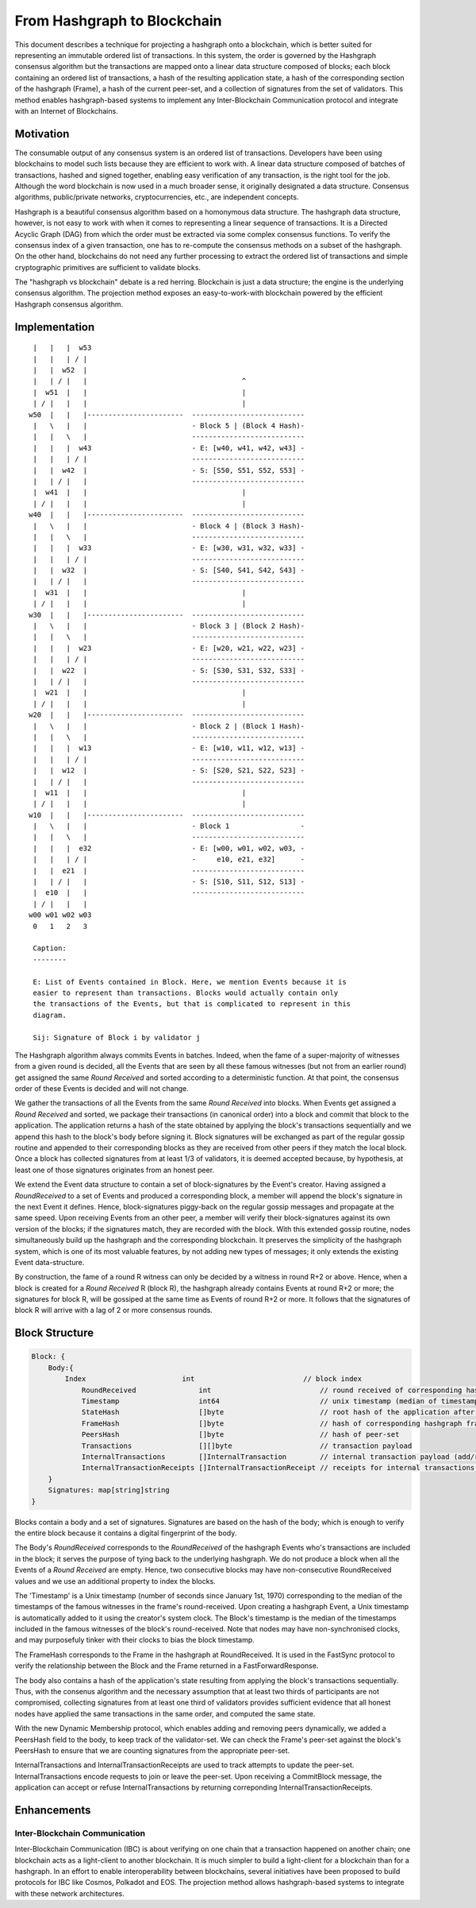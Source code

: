 .. _blockchain:

From Hashgraph to Blockchain
============================

This document describes a technique for projecting a hashgraph onto a
blockchain, which is better suited for representing an immutable ordered list
of transactions. In this system, the order is governed by the Hashgraph
consensus algorithm but the transactions are mapped onto a linear data
structure composed of blocks; each block containing an ordered list of
transactions, a hash of the resulting application state, a hash of the
corresponding section of the hashgraph (Frame), a hash of the current peer-set,
and a collection of signatures from the set of validators. This method enables
hashgraph-based systems to implement any Inter-Blockchain Communication
protocol and integrate with an Internet of Blockchains.

Motivation
----------

The consumable output of any consensus system is an ordered list of
transactions. Developers have been using blockchains to model such lists
because they are efficient to work with. A linear data structure composed of
batches of transactions, hashed and signed together, enabling easy verification
of any transaction, is the right tool for the job. Although the word blockchain
is now used in a much broader sense, it originally designated a data structure.
Consensus algorithms, public/private networks, cryptocurrencies, etc., are
independent concepts.

Hashgraph is a beautiful consensus algorithm based on a homonymous data
structure. The hashgraph data structure, however, is not easy to work with when
it comes to representing a linear sequence of transactions. It is a Directed
Acyclic Graph (DAG) from which the order must be extracted via some complex
consensus functions. To verify the consensus index of a given transaction, one
has to re-compute the consensus methods on a subset of the hashgraph. On the
other hand, blockchains do not need any further processing to extract the
ordered list of transactions and simple cryptographic primitives are sufficient
to validate blocks.

The "hashgraph vs blockchain" debate is a red herring. Blockchain is just a
data structure; the engine is the underlying consensus algorithm. The
projection method exposes an easy-to-work-with blockchain powered by the
efficient Hashgraph consensus algorithm.

Implementation
--------------

::

    |   |   |  w53
    |   |   | / |
    |   |  w52  |
    |   | / |   |                                     ^
    |  w51  |   |                                     |
    | / |   |   |                                     | 
   w50  |   |   |-----------------------  ---------------------------
    |   \   |   |                         - Block 5 | (Block 4 Hash)-
    |   |   \   |                         ---------------------------
    |   |   |  w43                        - E: [w40, w41, w42, w43] -
    |   |   | / |                         ---------------------------
    |   |  w42  |                         - S: [S50, S51, S52, S53] -
    |   | / |   |                         ---------------------------
    |  w41  |   |                                     |
    | / |   |   |                                     |
   w40  |   |   |-----------------------  ---------------------------
    |   \   |   |                         - Block 4 | (Block 3 Hash)-
    |   |   \   |                         ---------------------------
    |   |   |  w33                        - E: [w30, w31, w32, w33] -
    |   |   | / |                         ---------------------------
    |   |  w32  |                         - S: [S40, S41, S42, S43] -
    |   | / |   |                         ---------------------------
    |  w31  |   |                                     |
    | / |   |   |                                     |
   w30  |   |   |-----------------------  --------------------------- 
    |   \   |   |                         - Block 3 | (Block 2 Hash)-
    |   |   \   |                         ---------------------------
    |   |   |  w23                        - E: [w20, w21, w22, w23] -
    |   |   | / |                         ---------------------------
    |   |  w22  |                         - S: [S30, S31, S32, S33] -
    |   | / |   |                         ---------------------------
    |  w21  |   |                                     |
    | / |   |   |                                     |
   w20  |   |   |-----------------------  ---------------------------  
    |   \   |   |                         - Block 2 | (Block 1 Hash)-  
    |   |   \   |                         ---------------------------
    |   |   |  w13                        - E: [w10, w11, w12, w13] -
    |   |   | / |                         ---------------------------
    |   |  w12  |                         - S: [S20, S21, S22, S23] -
    |   | / |   |                         ---------------------------
    |  w11  |   |                                     |
    | / |   |   |                                     |
   w10  |   |   |-----------------------  ---------------------------
    |   \   |   |                         - Block 1                 -
    |   |   \   |                         ---------------------------
    |   |   |  e32                        - E: [w00, w01, w02, w03, -
    |   |   | / |                         -     e10, e21, e32]      -
    |   |  e21  |                         ---------------------------
    |   | / |   |                         - S: [S10, S11, S12, S13] - 
    |  e10  |   |                         ---------------------------
    | / |   |   |
   w00 w01 w02 w03
    0   1   2   3

    Caption:
    --------

    E: List of Events contained in Block. Here, we mention Events because it is
    easier to represent than transactions. Blocks would actually contain only
    the transactions of the Events, but that is complicated to represent in this
    diagram.

    Sij: Signature of Block i by validator j

The Hashgraph algorithm always commits Events in batches. Indeed, when the fame
of a super-majority of witnesses from a given round is decided, all the Events
that are seen by all these famous witnesses (but not from an earlier round) get
assigned the same *Round Received* and sorted according to a deterministic
function. At that point, the consensus order of these Events is decided and
will not change.

We gather the transactions of all the Events from the same *Round Received*
into blocks. When Events get assigned a *Round Received* and sorted, we package
their transactions (in canonical order) into a block and commit that block to
the application. The application returns a hash of the state obtained by
applying the block's transactions sequentially and we append this hash to the
block's body before signing it. Block signatures will be exchanged as part of
the regular gossip routine and appended to their corresponding blocks as they
are received from other peers if they match the local block. Once a block has
collected signatures from at least 1/3 of validators, it is deemed accepted
because, by hypothesis, at least one of those signatures originates from an
honest peer.

We extend the Event data structure to contain a set of block-signatures by the
Event's creator. Having assigned a *RoundReceived* to a set of Events and
produced a corresponding block, a member will append the block's signature in
the next Event it defines. Hence, block-signatures piggy-back on the regular
gossip messages and propagate at the same speed. Upon receiving Events from an
other peer, a member will verify their block-signatures against its own version
of the blocks; if the signatures match, they are recorded with the block. With
this extended gossip routine, nodes simultaneously build up the hashgraph and
the corresponding blockchain. It preserves the simplicity of the hashgraph
system, which is one of its most valuable features, by not adding new types of
messages; it only extends the existing Event data-structure.

By construction, the fame of a round R witness can only be decided by a witness
in round R+2 or above. Hence, when a block is created for a *Round Received* R
(block R), the hashgraph already contains Events at round R+2 or more; the
signatures for block R, will be gossiped at the same time as Events of round
R+2 or more. It follows that the signatures of block R will arrive with a lag
of 2 or more consensus rounds.

Block Structure
---------------

.. code:: go

  Block: {
      Body:{
          Index                       int                          // block index
	      RoundReceived               int                          // round received of corresponding hashgraph frame
	      Timestamp                   int64                        // unix timestamp (median of timestamps in round-received famous witnesses)
	      StateHash                   []byte                       // root hash of the application after applying block payload; to be populated by application Commit
	      FrameHash                   []byte                       // hash of corresponding hashgraph frame
	      PeersHash                   []byte                       // hash of peer-set
	      Transactions                [][]byte                     // transaction payload
	      InternalTransactions        []InternalTransaction        // internal transaction payload (add/remove peers)
	      InternalTransactionReceipts []InternalTransactionReceipt // receipts for internal transactions; to be populated by application Commit
      }
      Signatures: map[string]string
  }
 
Blocks contain a body and a set of signatures. Signatures are based on the hash
of the body; which is enough to verify the entire block because it contains a
digital fingerprint of the body.

The Body's *RoundReceived* corresponds to the *RoundReceived* of the hashgraph 
Events who's transactions are included in the block; it serves the purpose of 
tying back to the underlying hashgraph. We do not produce a block when all the 
Events of a *Round Received* are empty. Hence, two consecutive blocks may have 
non-consecutive RoundReceived values and we use an additional property to index 
the blocks.

The 'Timestamp' is a Unix timestamp (number of seconds since January 1st, 1970)
corresponding to the median of the timestamps of the famous witnesses in the 
frame's round-received. Upon creating a hashgraph Event, a Unix timestamp is 
automatically added to it using the creator's system clock. The Block's 
timestamp is the median of the timestamps included in the famous witnesses of
the block's round-received. Note that nodes may have non-synchronised clocks, 
and may purposefuly tinker with their clocks to bias the block timestamp.

The FrameHash corresponds to the Frame in the hashgraph at RoundReceived. It is
used in the FastSync protocol to verify the relationship between the Block and
the Frame returned in a FastForwardResponse.

The body also contains a hash of the application's state resulting from
applying the block's transactions sequentially. Thus, with the consenus
algorithm and the necessary assumption that at least two thirds of participants
are not compromised, collecting signatures from at least one third of
validators provides sufficient evidence that all honest nodes have applied the
same transactions in the same order, and computed the same state.

With the new Dynamic Membership protocol, which enables adding and removing
peers dynamically, we added a PeersHash field to the body, to keep track of the
validator-set. We can check the Frame's peer-set against the block's PeersHash
to ensure that we are counting signatures from the appropriate peer-set.

InternalTransactions and InternalTransactionReceipts are used to track attempts
to update the peer-set. InternalTransactions encode requests to join or leave
the peer-set. Upon receiving a CommitBlock message, the application can accept
or refuse InternalTransactions by returning correponding
InternalTransactionReceipts.

Enhancements
------------

Inter-Blockchain Communication
~~~~~~~~~~~~~~~~~~~~~~~~~~~~~~

Inter-Blockchain Communication (IBC) is about verifying on one chain that a
transaction happened on another chain; one blockchain acts as a light-client to
another blockchain. It is much simpler to build a light-client for a blockchain
than for a hashgraph. In an effort to enable interoperability between
blockchains, several initiatives have been proposed to build protocols for IBC
like Cosmos, Polkadot and EOS. The projection method allows hashgraph-based
systems to integrate with these network architectures.
